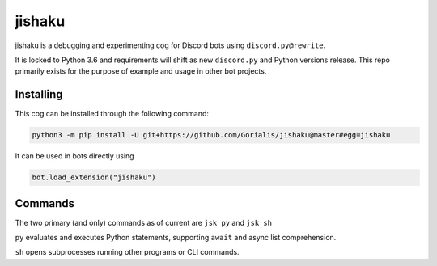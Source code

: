 jishaku
=======

jishaku is a debugging and experimenting cog for Discord bots using ``discord.py@rewrite``.

It is locked to Python 3.6 and requirements will shift as new ``discord.py`` and Python versions release.
This repo primarily exists for the purpose of example and usage in other bot projects.

Installing
----------

This cog can be installed through the following command:

.. code:: sh

    python3 -m pip install -U git+https://github.com/Gorialis/jishaku@master#egg=jishaku

It can be used in bots directly using

.. code:: python3

    bot.load_extension("jishaku")

Commands
--------

The two primary (and only) commands as of current are ``jsk py`` and ``jsk sh``

``py`` evaluates and executes Python statements, supporting ``await`` and async list comprehension.

``sh`` opens subprocesses running other programs or CLI commands.
